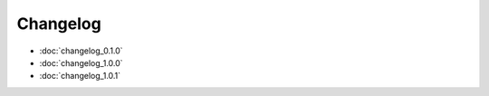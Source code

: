 =========
Changelog
=========
* :doc:`changelog_0.1.0`
* :doc:`changelog_1.0.0`
* :doc:`changelog_1.0.1`
